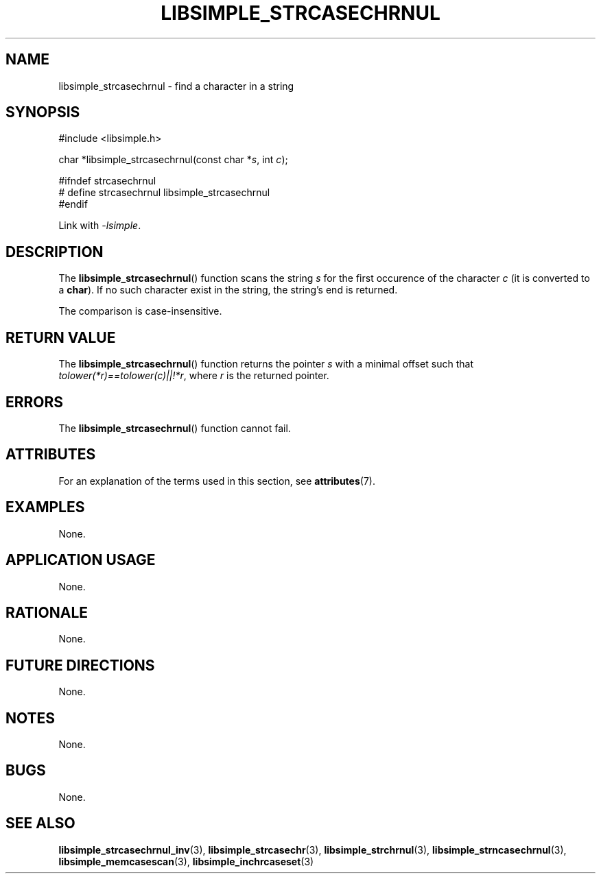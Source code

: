 .TH LIBSIMPLE_STRCASECHRNUL 3 libsimple
.SH NAME
libsimple_strcasechrnul \- find a character in a string

.SH SYNOPSIS
.nf
#include <libsimple.h>

char *libsimple_strcasechrnul(const char *\fIs\fP, int \fIc\fP);

#ifndef strcasechrnul
# define strcasechrnul libsimple_strcasechrnul
#endif
.fi
.PP
Link with
.IR \-lsimple .

.SH DESCRIPTION
The
.BR libsimple_strcasechrnul ()
function scans the string
.I s
for the first occurence of the character
.I c
(it is converted to a
.BR char ).
If no such character exist in the string,
the string's end is returned.
.PP
The comparison is case-insensitive.

.SH RETURN VALUE
The
.BR libsimple_strcasechrnul ()
function returns the pointer
.I s
with a minimal offset such that
.IR tolower(*r)==tolower(c)||!*r ,
where
.I r
is the returned pointer.

.SH ERRORS
The
.BR libsimple_strcasechrnul ()
function cannot fail.

.SH ATTRIBUTES
For an explanation of the terms used in this section, see
.BR attributes (7).
.TS
allbox;
lb lb lb
l l l.
Interface	Attribute	Value
T{
.BR libsimple_strcasechrnul ()
T}	Thread safety	MT-Safe
T{
.BR libsimple_strcasechrnul ()
T}	Async-signal safety	AS-Safe
T{
.BR libsimple_strcasechrnul ()
T}	Async-cancel safety	AC-Safe
.TE

.SH EXAMPLES
None.

.SH APPLICATION USAGE
None.

.SH RATIONALE
None.

.SH FUTURE DIRECTIONS
None.

.SH NOTES
None.

.SH BUGS
None.

.SH SEE ALSO
.BR libsimple_strcasechrnul_inv (3),
.BR libsimple_strcasechr (3),
.BR libsimple_strchrnul (3),
.BR libsimple_strncasechrnul (3),
.BR libsimple_memcasescan (3),
.BR libsimple_inchrcaseset (3)
